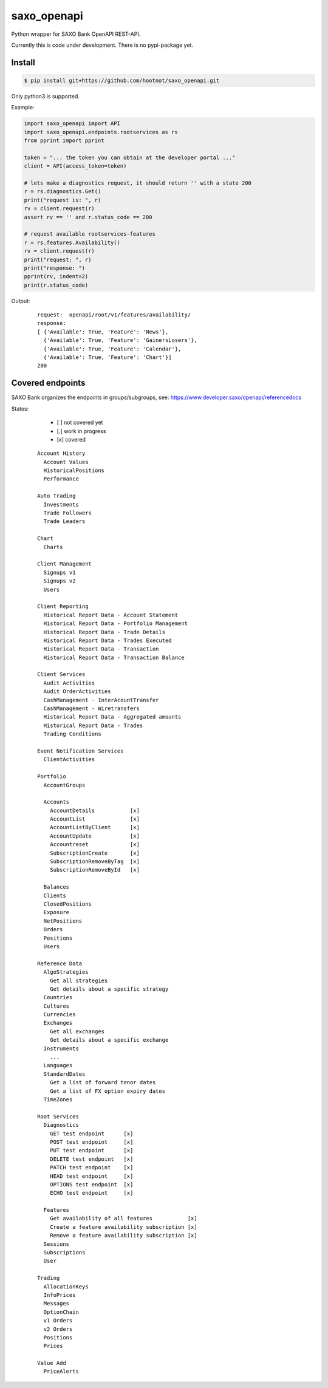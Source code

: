 saxo_openapi
============

Python wrapper for SAXO Bank OpenAPI REST-API.

Currently this is code under development. There is no pypi-package yet.

.. image:: https://coveralls.io/repos/github/hootnot/saxo_openapi/badge.svg?branch=master
   :target: https://coveralls.io/github/hootnot/saxo_openapi?branch=master
   :alt: Coverage


Install
-------

.. code-block:: bash

   $ pip install git+https://github.com/hootnot/saxo_openapi.git

Only python3 is supported.

Example:

.. code-block:: python

   import saxo_openapi import API
   import saxo_openapi.endpoints.rootservices as rs
   from pprint import pprint

   token = "... the token you can obtain at the developer portal ..."
   client = API(access_token=token)

   # lets make a diagnostics request, it should return '' with a state 200
   r = rs.diagnostics.Get()
   print("request is: ", r)
   rv = client.request(r)
   assert rv == '' and r.status_code == 200

   # request available rootservices-features
   r = rs.features.Availability()
   rv = client.request(r)
   print("request: ", r)
   print("response: ")
   pprint(rv, indent=2)
   print(r.status_code)


Output:

 ::

  request:  openapi/root/v1/features/availability/
  response:
  [ {'Available': True, 'Feature': 'News'},
    {'Available': True, 'Feature': 'GainersLosers'},
    {'Available': True, 'Feature': 'Calendar'},
    {'Available': True, 'Feature': 'Chart'}]
  200


Covered endpoints
-----------------

SAXO Bank organizes the endpoints in groups/subgroups, see:
`https://www.developer.saxo/openapi/referencedocs`_


.. _`https://www.developer.saxo/openapi/referencedocs`: https://www.developer.saxo/openapi/referencedocs

States:

  + [ ] not covered yet
  + [.] work in progress
  + [x] covered

 ::

   Account History
     Account Values
     HistoricalPositions
     Performance

   Auto Trading
     Investments
     Trade Followers
     Trade Leaders

   Chart
     Charts

   Client Management
     Signups v1
     Signups v2
     Users

   Client Reporting
     Historical Report Data - Account Statement
     Historical Report Data - Portfolio Management
     Historical Report Data - Trade Details
     Historical Report Data - Trades Executed
     Historical Report Data - Transaction
     Historical Report Data - Transaction Balance

   Client Services
     Audit Activities
     Audit OrderActivities
     CashManagement - InterAcountTransfer
     CashManagement - Wiretransfers
     Historical Report Data - Aggregated amounts
     Historical Report Data - Trades
     Trading Conditions

   Event Notification Services
     ClientActivities

   Portfolio
     AccountGroups

     Accounts
       AccountDetails           [x]
       AccountList              [x]
       AccountListByClient      [x]
       AccountUpdate            [x]
       Accountreset             [x]
       SubscriptionCreate       [x]
       SubscriptionRemoveByTag  [x]
       SubscriptionRemoveById   [x]

     Balances
     Clients
     ClosedPositions
     Exposure
     NetPositions
     Orders
     Positions
     Users

   Reference Data
     AlgoStrategies
       Get all strategies
       Get details about a specific strategy
     Countries
     Cultures
     Currencies
     Exchanges
       Get all exchanges
       Get details about a specific exchange
     Instruments
       ...
     Languages
     StandardDates
       Get a list of forward tenor dates
       Get a list of FX option expiry dates
     TimeZones

   Root Services
     Diagnostics
       GET test endpoint      [x]
       POST test endpoint     [x]
       PUT test endpoint      [x]
       DELETE test endpoint   [x]
       PATCH test endpoint    [x]
       HEAD test endpoint     [x]
       OPTIONS test endpoint  [x]
       ECHO test endpoint     [x]

     Features
       Get availability of all features           [x]
       Create a feature availability subscription [x]
       Remove a feature availability subscription [x]
     Sessions
     Subscriptions
     User

   Trading
     AllocationKeys
     InfoPrices
     Messages
     OptionChain
     v1 Orders
     v2 Orders
     Positions
     Prices

   Value Add
     PriceAlerts
